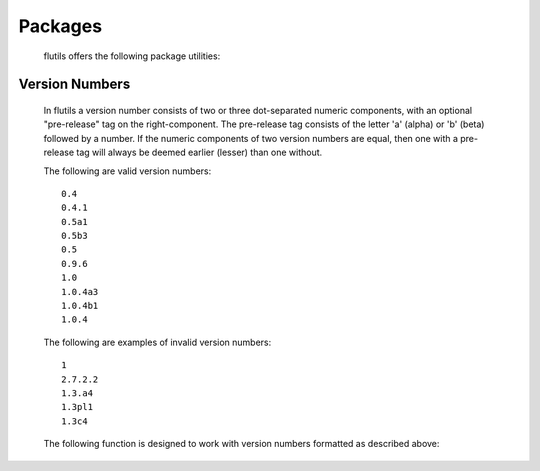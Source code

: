 ========
Packages
========

  flutils offers the following package utilities:



Version Numbers
---------------

  In flutils a version number consists of two or three
  dot-separated numeric components, with an optional
  "pre-release" tag on the right-component. The pre-release tag
  consists of the letter 'a' (alpha) or 'b' (beta) followed by a
  number. If the numeric components of two version numbers are
  equal, then one with a pre-release tag will always be deemed
  earlier (lesser) than one without.

  The following are valid version numbers::

      0.4
      0.4.1
      0.5a1
      0.5b3
      0.5
      0.9.6
      1.0
      1.0.4a3
      1.0.4b1
      1.0.4

  The following are examples of invalid version numbers::

      1
      2.7.2.2
      1.3.a4
      1.3pl1
      1.3c4

  The following function is designed to work with version
  numbers formatted as described above:

  .. autofunction:: flutils.packages.bump_version
